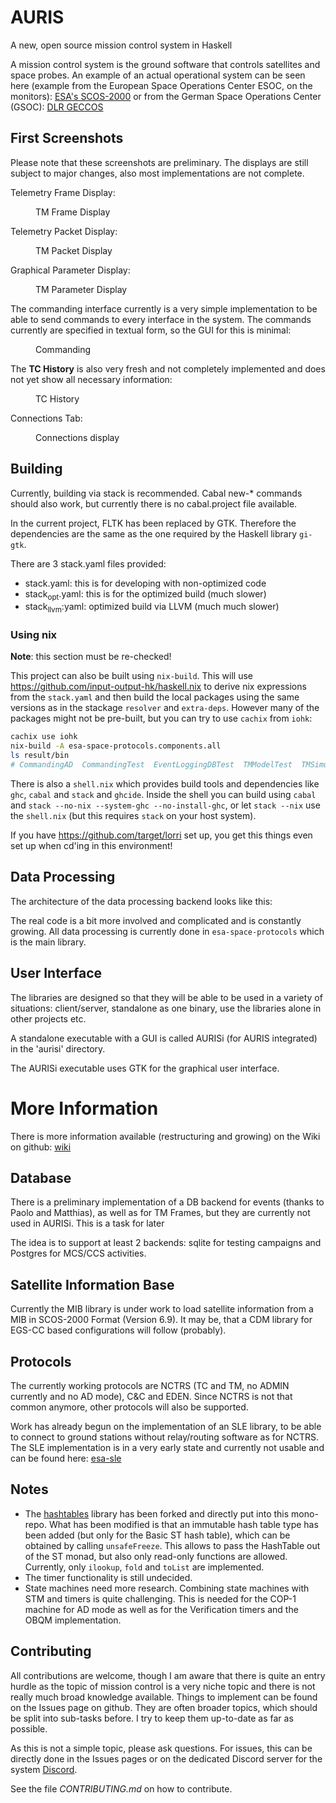 * AURIS
  :PROPERTIES:
  :CUSTOM_ID: auris
  :END:

A new, open source mission control system in Haskell

A mission control system is the ground software that controls satellites
and space probes. An example of an actual operational system can be seen
here (example from the European Space Operations Center ESOC, on the
monitors):
[[https://www.esa.int/ESA_Multimedia/Images/2015/08/Mission_control_system][ESA's
SCOS-2000]] or from the German Space Operations Center (GSOC):
[[https://www.aerosieger.de/images/news_picupload/pic_sid13250-1-norm.jpg][DLR
GECCOS]]

** First Screenshots
   :PROPERTIES:
   :CUSTOM_ID: first-screenshots
   :END:

Please note that these screenshots are preliminary. The displays are
still subject to major changes, also most implementations are not
complete.

Telemetry Frame Display:

#+CAPTION: TM Frame Display
[[file:screenshots/TMFrames.png]]

Telemetry Packet Display:

#+CAPTION: TM Packet Display
[[file:screenshots/TMPackets.png]]

Graphical Parameter Display:

#+CAPTION: TM Parameter Display
[[file:screenshots/GRD.png]]

The commanding interface currently is a very simple implementation to be
able to send commands to every interface in the system. The commands
currently are specified in textual form, so the GUI for this is minimal:

#+CAPTION: Commanding
[[file:screenshots/Commanding.png]]

The *TC History* is also very fresh and not completely implemented and
does not yet show all necessary information:

#+CAPTION: TC History
[[file:screenshots/TCHistory.png]]

Connections Tab:

#+CAPTION: Connections display
[[file:screenshots/Connections.png]]

** Building
   :PROPERTIES:
   :CUSTOM_ID: building
   :END:

Currently, building via stack is recommended. Cabal new-* commands
should also work, but currently there is no cabal.project file
available.

In the current project, FLTK has been replaced by GTK. Therefore the
dependencies are the same as the one required by the Haskell library =gi-gtk=.

There are 3 stack.yaml files provided:
 - stack.yaml: this is for developing with non-optimized code
 - stack_opt.yaml: this is for the optimized build (much slower)
 - stack_llvm:yaml: optimized build via LLVM (much much slower)

*** Using nix
    :PROPERTIES:
    :CUSTOM_ID: using-nix
    :END:

*Note*: this section must be re-checked!

This project can also be built using =nix-build=. This will use
[[file:haskell.nix][https://github.com/input-output-hk/haskell.nix]] to
derive nix expressions from the =stack.yaml= and then build the local
packages using the same versions as in the stackage =resolver= and
=extra-deps=. However many of the packages might not be pre-built, but
you can try to use =cachix= from =iohk=:

#+BEGIN_SRC sh
  cachix use iohk
  nix-build -A esa-space-protocols.components.all
  ls result/bin
  # CommandingAD  CommandingTest  EventLoggingDBTest  TMModelTest  TMSimulatorTest  WriteConfig
#+END_SRC

There is also a =shell.nix= which provides build tools and dependencies
like =ghc=, =cabal= and =stack= and =ghcide=. Inside the shell you can
build using =cabal= and =stack --no-nix --system-ghc --no-install-ghc=,
or let =stack --nix= use the =shell.nix= (but this requires =stack= on
your host system).

If you have [[file:lorri][https://github.com/target/lorri]] set up, you
get this things even set up when cd'ing in this environment!

** Data Processing
   :PROPERTIES:
   :CUSTOM_ID: data-processing
   :END:

The architecture of the data processing backend looks like this:

[[./architecture.svg]]

The real code is a bit more involved and complicated and is constantly
growing. All data processing is currently done in =esa-space-protocols=
which is the main library.

** User Interface
   :PROPERTIES:
   :CUSTOM_ID: user-interface
   :END:

The libraries are designed so that they will be able to be used in a
variety of situations: client/server, standalone as one binary, use the
libraries alone in other projects etc.

A standalone executable with a GUI is called AURISi (for AURIS
integrated) in the 'aurisi' directory.

The AURISi executable uses GTK for the graphical user interface.

* More Information

There is more information available (restructuring and growing) on the Wiki on github: [[https://github.com/oswald2/AURIS/wiki][wiki]]

** Database
   :PROPERTIES:
   :CUSTOM_ID: database
   :END:

There is a preliminary implementation of a DB backend for events (thanks
to Paolo and Matthias), as well as for TM Frames, but they are currently not used in AURISi. This is a task for later

The idea is to support at least 2 backends: sqlite for testing campaigns
and Postgres for MCS/CCS activities.

** Satellite Information Base
   :PROPERTIES:
   :CUSTOM_ID: satellite-information-base
   :END:

Currently the MIB library is under work to load satellite information
from a MIB in SCOS-2000 Format (Version 6.9). It may be, that a CDM
library for EGS-CC based configurations will follow (probably).

** Protocols
   :PROPERTIES:
   :CUSTOM_ID: protocols
   :END:

The currently working protocols are NCTRS (TC and TM, no ADMIN currently and no AD mode), C&C and EDEN. Since NCTRS is not that common
anymore, other protocols will also be supported.

Work has already begun on the implementation of an SLE library, to be
able to connect to ground stations without relay/routing software as for
NCTRS. The SLE implementation is in a very early state and currently not
usable and can be found here:
[[https://github.com/oswald2/esa-sle][esa-sle]]

** Notes
   :PROPERTIES:
   :CUSTOM_ID: notes
   :END:

- The [[https://github.com/gregorycollins/hashtables][hashtables]]
  library has been forked and directly put into this mono-repo. What has
  been modified is that an immutable hash table type has been added (but
  only for the Basic ST hash table), which can be obtained by calling
  =unsafeFreeze=. This allows to pass the HashTable out of the ST monad,
  but also only read-only functions are allowed. Currently, only
  =ilookup=, =fold= and =toList= are implemented.
- The timer functionality is still undecided.
- State machines need more research. Combining state machines with STM and timers is quite challenging. This is needed for the COP-1 machine for AD mode as well as for the Verification timers and the OBQM implementation.

** Contributing

All contributions are welcome, though I am aware that there is quite an entry hurdle as the topic of mission control is a very 
niche topic and there is not really much broad knowledge available. Things to implement can be found on the Issues page on github.
They are often broader topics, which should be split into sub-tasks before. I try to keep them up-to-date as far as possible. 

As this is not a simple topic, please ask questions. For issues, this can be directly done in the Issues pages or on the dedicated 
Discord server for the system [[https://discord.gg/S7MySPc5EW][Discord]].

See the file [[CONTRIBUTING.md][CONTRIBUTING.md]] on how to contribute.
